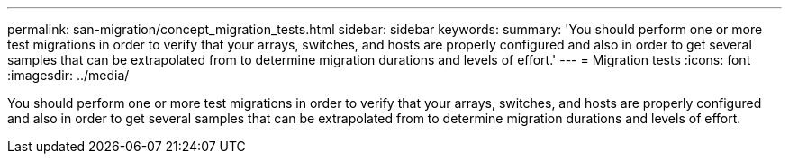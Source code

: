 ---
permalink: san-migration/concept_migration_tests.html
sidebar: sidebar
keywords: 
summary: 'You should perform one or more test migrations in order to verify that your arrays, switches, and hosts are properly configured and also in order to get several samples that can be extrapolated from to determine migration durations and levels of effort.'
---
= Migration tests
:icons: font
:imagesdir: ../media/

[.lead]
You should perform one or more test migrations in order to verify that your arrays, switches, and hosts are properly configured and also in order to get several samples that can be extrapolated from to determine migration durations and levels of effort.
